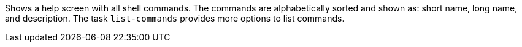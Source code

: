 Shows a help screen with all shell commands.
The commands are alphabetically sorted and shown as: short name, long name, and description.
The task `list-commands` provides more options to list commands.